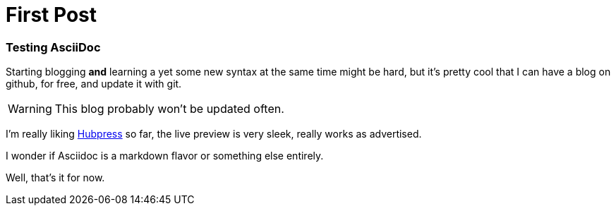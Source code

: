 = First Post

=== Testing AsciiDoc 

Starting blogging *and* learning a yet some new syntax at the same time might be hard, but it's pretty cool that I can have a blog on github, for free, and update it with git. 

WARNING: This blog probably won't be updated often.



I'm really liking http://hubpress.io/[Hubpress] so far, the live preview is very sleek, really works as advertised. 

I wonder if Asciidoc is a markdown flavor or something else entirely.

Well, that's it for now.


:hp-tags: hubpress, blogging